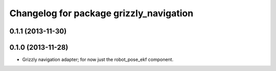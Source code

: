 ^^^^^^^^^^^^^^^^^^^^^^^^^^^^^^^^^^^^^^^^
Changelog for package grizzly_navigation
^^^^^^^^^^^^^^^^^^^^^^^^^^^^^^^^^^^^^^^^

0.1.1 (2013-11-30)
------------------

0.1.0 (2013-11-28)
------------------
* Grizzly navigation adapter; for now just the robot_pose_ekf component.
